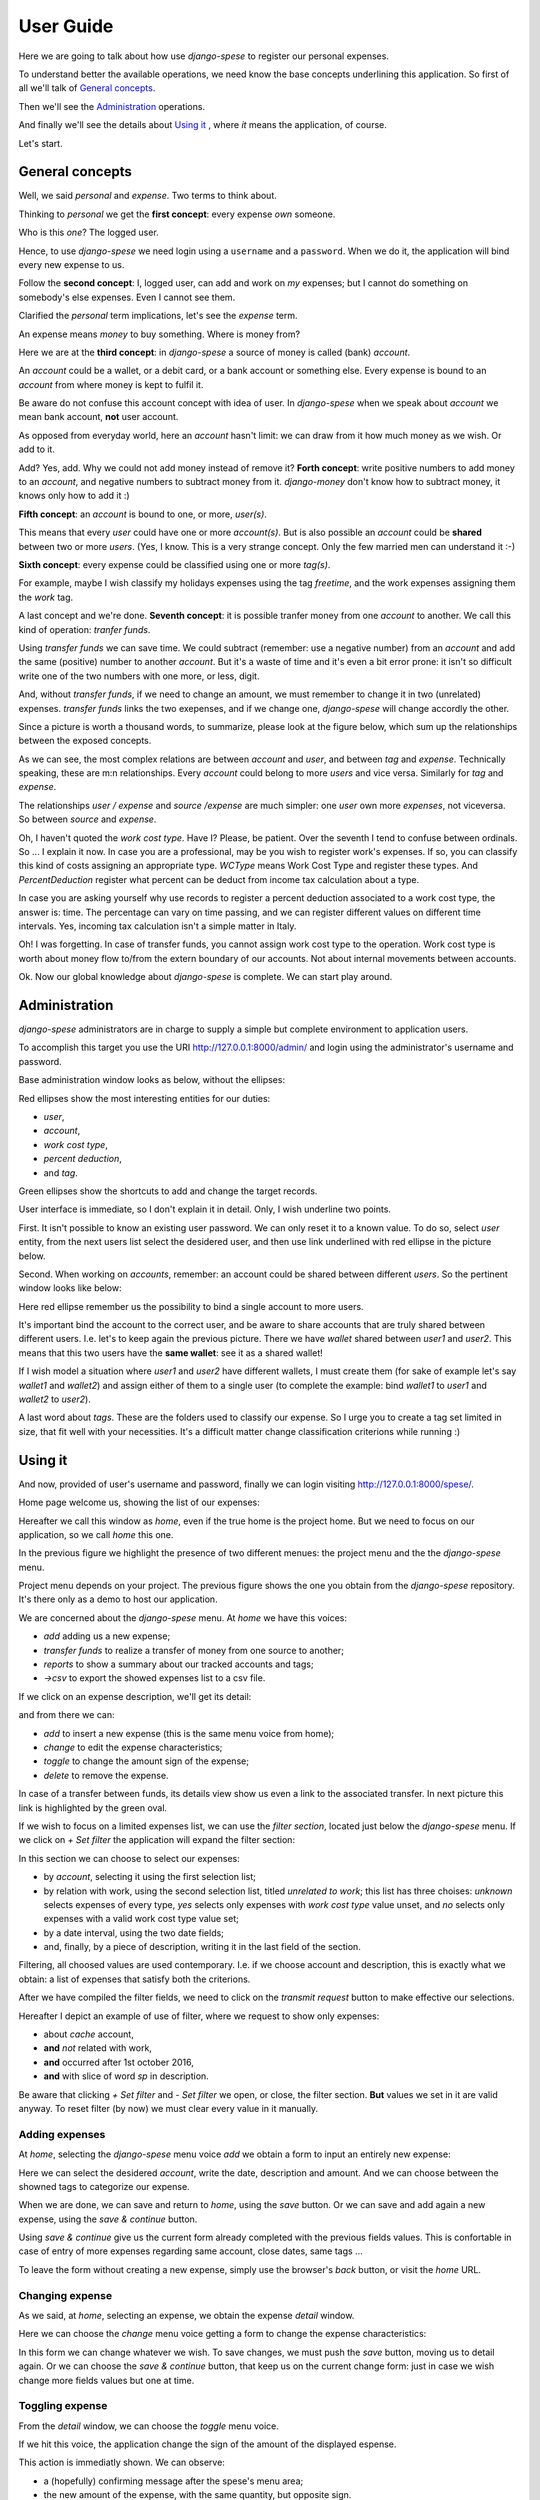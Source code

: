 .. _userguide:

User Guide
==========

Here we are going to talk about how use *django-spese* 
to register our personal expenses.

To understand better the available operations, we need
know the base concepts underlining this application.
So first of all we'll talk of `General concepts`_.

Then we'll see the `Administration`_ operations.

And finally we'll see the details about `Using it`_ , where
*it* means the application, of course.

Let's start.

General concepts
----------------

Well, we said *personal* and *expense*. Two terms to think about.

Thinking to *personal* we get 
the **first concept**: every expense *own* someone.

Who is this *one*? The logged user. 

Hence, to use *django-spese* we need login using a ``username``
and a ``password``. When we do it, the application will bind every
new expense to us.

Follow the **second concept**: I, logged user, can add and
work on *my* expenses; but I cannot do something on somebody's else
expenses. Even I cannot see them.

Clarified the *personal* term implications, let's see the 
*expense* term.

An expense means *money* to buy something. Where is money from?

Here we are at the **third concept**: in *django-spese* a source
of money is called  (bank) *account*.

An *account* could be a wallet, or a debit card, or a bank account
or something else. Every expense is bound to an *account* from where
money is kept to fulfil it.

Be aware do not confuse this account concept with idea of
user. In *django-spese* when we speak about *account* we mean
bank account, **not** user account.

As opposed from everyday world, here an *account* hasn't limit:
we can draw from it how much money as we wish. Or add to it.

Add? Yes, add. Why we could not add money instead of remove it?
**Forth concept**: write positive numbers to add money to an *account*, 
and negative numbers to subtract money from it. *django-money*
don't know how to subtract money, it knows only how to add it :)

**Fifth concept**: an *account* is bound to one, or more, *user(s)*.

This means that every *user* could have one or more *account(s)*. But
is also possible an *account* could be **shared** between two or more *users*.
(Yes, I know. This is a very strange concept. Only the few married men can
understand it :-)

**Sixth concept**: every expense could be classified using one or more *tag(s)*.

For example, maybe I wish classify my holidays expenses using the tag
*freetime*, and the work expenses assigning them the *work* tag.

A last concept and we're done. **Seventh concept**: it is possible
tranfer money from one *account* to another. We call this kind of operation:
*tranfer funds*.

Using *transfer funds* we can save time. We could
subtract (remember: use a negative number) from an *account* and add the
same (positive) number to another *account*. But it's a waste
of time and it's even a bit error prone: it isn't so difficult write
one of the two numbers with one more, or less, digit.

And, without *transfer funds*, if we need to change an amount, we must 
remember to change it in two (unrelated) expenses. *transfer funds* 
links the two exepenses, and if we change one, *django-spese* will change
accordly the other.

Since a picture is worth a thousand words, to summarize, please look at
the figure below, which sum up the relationships between the exposed concepts.

.. image:: images/ER.svg

As we can see, the most complex relations are between *account* and *user*, and
between *tag* and *expense*. Technically speaking, these are m:n relationships.
Every *account* could belong to more *users* and vice versa. Similarly for *tag*
and *expense*.

The relationships *user / expense* and *source /expense* are much simpler: one *user*
own more *expenses*, not viceversa. So between *source* and *expense*.

Oh, I haven't quoted the *work cost type*. Have I? Please, be patient. Over the
seventh I tend to confuse between ordinals. So ... I explain it now. In case 
you are a professional, may be you wish to register work's expenses.
If so, you can classify this kind of costs assigning an appropriate type.
*WCType* means Work Cost Type and register these types. And *PercentDeduction*
register what percent can be deduct from income tax calculation about a type.

In case you are asking yourself why use records to register a percent deduction associated
to a work cost type, the answer is: time. The percentage can vary on time passing, and
we can register different values on different time intervals. Yes, incoming tax calculation
isn't a simple matter in Italy.

Oh! I was forgetting. In case of transfer funds, you cannot assign work cost type to the
operation. Work cost type is worth about money flow to/from the extern boundary of our
accounts. Not about internal movements between accounts.
 
Ok. Now our global knowledge about *django-spese* is complete.
We can start play around.

Administration
--------------

*django-spese* administrators are in charge to supply a simple but complete
environment to application users.

To accomplish this target you use the URI http://127.0.0.1:8000/admin/ and login
using the administrator's username and password.

Base administration window looks as below, without the ellipses:

.. image:: images/admin-01.svg

Red ellipses show the most interesting entities for our duties: 

* *user*,
* *account*,
* *work cost type*,
* *percent deduction*,
* and *tag*.

Green ellipses show the shortcuts to add and change the target records.

User interface is immediate, so I don't explain it in detail. Only, I wish
underline two points.

First. It isn't possible to know an existing user password. We can only
reset it to
a known value. To do so, select *user* entity, from the next users list
select the desidered user, and then use link underlined with red ellipse
in the picture below.

.. image:: images/admin-02.svg

Second. When working on *accounts*, remember: an account could be shared
between different *users*. So the pertinent window looks like below:

.. image:: images/admin-03.svg

Here red ellipse remember us the possibility to bind a single account 
to more users.

It's important bind the account to the correct user, and be aware
to share accounts that are truly shared between different users.
I.e. let's to keep again the previous picture. There we have
*wallet* shared between *user1* and *user2*. This means that this
two users have the **same wallet**: see it as a shared wallet!

If I wish model a situation where *user1* and *user2* have different 
wallets, I must create them (for sake of example let's
say *wallet1* and *wallet2*) and assign either of them to a single user
(to complete the example: bind *wallet1* to *user1* and *wallet2* to *user2*).

A last word about *tags*. These are the folders used to classify our expense.
So I urge you to create a tag set limited in size, that fit well with 
your necessities. It's a difficult matter change classification criterions
while running :)

Using it
--------

And now, provided of user's username and password, finally we can login 
visiting http://127.0.0.1:8000/spese/.

Home page welcome us, showing the list of our expenses:

.. image:: images/use-01.svg

Hereafter we call this window as *home*, even if the true home
is the project home. But we need to focus on our application, 
so we call *home* this one.

In the previous figure we highlight the presence of two different
menues: the project menu and the the *django-spese* menu.

Project menu depends on your project. The previous figure shows 
the one you obtain from the *django-spese* repository. It's
there only as a demo to host our application.

We are concerned about the *django-spese* menu. At *home* we have
this voices:

* *add* adding us a new expense;
* *transfer funds* to realize a transfer of money from one source to another;
* *reports* to show a summary about our tracked accounts and tags;
* *→csv* to export the showed expenses list to a csv file.

If we click on an expense description, we'll get its detail:

.. image:: images/use-02.svg

and from there we can:

* *add*    to insert a new expense (this is the same menu voice from home);
* *change* to edit the expense characteristics;
* *toggle* to change the amount sign of the expense;
* *delete* to remove the expense.

In case of a transfer between funds, its details view show us even a link to the
associated transfer. In next picture this link is highlighted by the green oval.

.. image:: images/use-02-01.1.svg

If we wish to focus on a limited expenses list, we can use the *filter section*,
located just below the *django-spese* menu. If we click on *+ Set filter* 
the application will expand the filter section:

.. image:: images/use-01-01.1.png

In this section we can choose to select our expenses:

* by *account*, selecting it using the first selection list;
* by relation with work, using the second selection list, titled *unrelated to work*;
  this list has three choises: *unknown* selects expenses of every type, *yes*
  selects only expenses with *work cost type* value unset, and *no* selects 
  only expenses with a valid work cost type value set;
* by a date interval, using the two date fields;
* and, finally, by a piece of description, writing it in the last field of the section.

Filtering, all choosed values are used contemporary. I.e. if we choose account and
description, this is exactly what we obtain: a list of expenses that satisfy both
the criterions.

After we have compiled the filter fields, we need to click on the *transmit request*
button to make effective our selections.

Hereafter I depict an example of use of filter, where we request to show only expenses:

* about *cache* account,
* **and** *not* related with work,
* **and** occurred after 1st october 2016,
* **and** with slice of word *sp* in description.

.. image:: images/use-01-01.2.png

Be aware that clicking *+ Set filter* and *- Set filter* we open, or close,
the filter section. **But** values we set in it are valid anyway. To reset
filter (by now) we must clear every value in it manually.

Adding expenses
~~~~~~~~~~~~~~~

At *home*, selecting the *django-spese* menu voice *add* we obtain
a form to input an entirely new expense:

.. image:: images/use-03.svg

Here we can select the desidered *account*, write the date, description
and amount. And we can choose between the showned tags to categorize
our expense.

When we are done, we can save and return to *home*, using the 
*save* button. Or we can save and add again a new expense, using the
*save & continue* button.

Using *save & continue* give us the current form already completed
with the previous fields values. This is confortable in case of
entry of more expenses regarding same account, close dates, same tags ...

To leave the form without creating a new expense, simply use the 
browser's *back* button, or visit the *home* URL.

Changing expense
~~~~~~~~~~~~~~~~

As we said, at *home*, selecting an expense, we obtain the expense 
*detail* window. 

Here we can choose the *change* menu voice getting 
a form to change the expense characteristics:

.. image:: images/use-04.png

In this form we can change whatever we wish. To save changes, we
must push the *save* button, moving us to detail again. Or we can
choose the *save & continue* button, that keep us on the current
change form: just in case we wish change more fields values but 
one at time.

Toggling expense
~~~~~~~~~~~~~~~~

From the *detail* window, we can choose the *toggle* menu voice.

If we hit this voice, the application change the sign of
the amount of the displayed espense.

This action is immediatly shown. We can observe:

* a (hopefully) confirming message after the spese's menu area;
* the new amount of the expense, with the same quantity, but opposite sign.

Deleting expense
~~~~~~~~~~~~~~~~

In the expense *detail* window there is another, very dangerous,
menu voice: *delete*.

As we can imagine, this voice remove the showed expense.

.. warning::  What *you don't know* is that, by now, this operation 
             **don't ask for confirmation**.

             If we choose to delete the current expense this is
             what we *immediatly* obtain.

Transfer funds
~~~~~~~~~~~~~~

At *home*, selecting the *django-spese* menu voice *transfer funds* 
we obtain the shortcut to transfer money from an *account* to
another:

.. image:: images/use-05.png

As usual: we must compile the form with the appropiate values. Then
choosing the *save* button we get the desired operation: the *amount*
is subtracted from *tranfer source* and added to *transfer destination*.

Reports
~~~~~~~~

At *home*, selecting the *django-spese* menu voice *reports* 
we obtain a summary about the current situation of the observed accounts, tags, 
and work cost types:

.. image:: images/use-06.png

Just a note. Remeber that *reports* works using the filter set in *spese* home.
So reports are homogeneous with expenses list.

Now, we spend a word about the overall layout of these reports.

First of all: the window has three tables:

* about *accounts*;
* about *tags*;
* and about *work cost types*.

Every row of *accounts* and *tags* is divided in six columns.
From left to right:

* the item name;
* the sum of the income *from the extern*, i.e. not from transfer funds operations;
* the sum of *internal* income, i.e. from transfer funds operations;
* the sum of *internal* outcome, i.e. transfer funds operations to other accounts;
* the sum of outcome *to the extern*, i.e. not transfer funds to other accounts;
* and finally the sum of hte previous quantities: the balance of the row.

In case of work cost types, are missing the columns about transfer funds because here 
we observe money flow from/to our system boundaries.

The last row of every table shows the relative column grand total, with the exceptions
of the transfer funds columns that aren't calculated.

→csv
~~~~~

Clicking this menu voice we export the showed expenses list to a file named 
*expense_list.csv* located in the download directory of our web browser.

